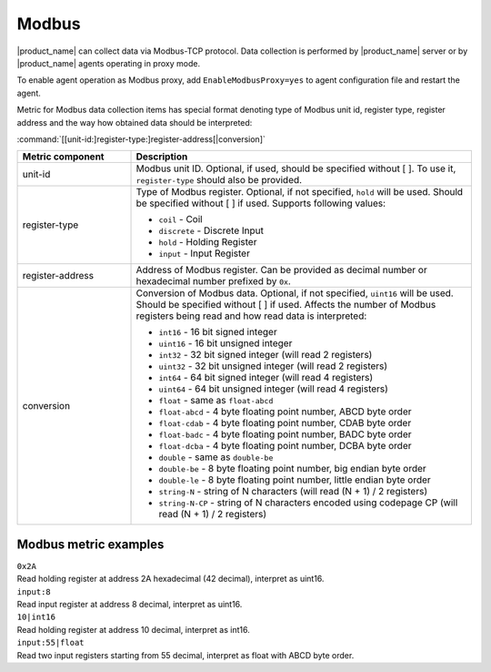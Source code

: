 .. _modbus:


######
Modbus
######

.. versionadded:: 4.4

|product_name| can collect data via Modbus-TCP protocol. Data collection is
performed by |product_name| server or by |product_name| agents operating in
proxy mode. 

To enable agent operation as Modbus proxy, add ``EnableModbusProxy=yes`` to
agent configuration file and restart the agent.

Metric for Modbus data collection items has special format denoting type of
Modbus unit id, register type, register address and the way how obtained data
should be interpreted:


:command:`[[unit-id:]register-type:]register-address[|conversion]`


.. list-table::
   :class: longtable
   :widths: 25 75
   :header-rows: 1

   * - Metric component
     - Description
   * - unit-id
     - Modbus unit ID. Optional, if used, should be specified without [ ]. To
       use it, ``register-type`` should also be provided. 
   * - register-type
     - Type of Modbus register. Optional, if not specified, ``hold`` will be
       used. Should be specified without [ ] if used. Supports following values:

       * ``coil`` - Coil
       * ``discrete`` - Discrete Input
       * ``hold`` - Holding Register
       * ``input`` - Input Register

   * - register-address
     - Address of Modbus register. Can be provided as decimal number or
       hexadecimal number prefixed by ``0x``. 
   * - conversion
     - Conversion of Modbus data. Optional, if not specified, ``uint16`` will be
       used. Should be specified without [ ] if used. Affects the number of
       Modbus registers being read and how read data is interpreted:

       * ``int16`` - 16 bit signed integer
       * ``uint16`` - 16 bit unsigned integer
       * ``int32`` - 32 bit signed integer (will read 2 registers)
       * ``uint32`` - 32 bit unsigned integer (will read 2 registers)
       * ``int64`` - 64 bit signed integer (will read 4 registers)
       * ``uint64`` - 64 bit unsigned integer (will read 4 registers)
       * ``float`` - same as ``float-abcd``
       * ``float-abcd`` - 4 byte floating point number, ABCD byte order
       * ``float-cdab`` - 4 byte floating point number, CDAB byte order
       * ``float-badc`` - 4 byte floating point number, BADC byte order
       * ``float-dcba`` - 4 byte floating point number, DCBA byte order
       * ``double`` - same as ``double-be``
       * ``double-be`` - 8 byte floating point number, big endian byte order
       * ``double-le`` - 8 byte floating point number, little endian byte order
       * ``string-N`` - string of N characters (will read (N + 1) / 2 registers)
       * ``string-N-CP`` - string of N characters encoded using codepage CP (will read (N + 1) / 2 registers)


Modbus metric examples
======================

| ``0x2A``
| Read holding register at address 2A hexadecimal (42 decimal), interpret as
  uint16. 

| ``input:8`` 
| Read input register at address 8 decimal, interpret as uint16. 

| ``10|int16`` 
| Read holding register at address 10 decimal, interpret as int16. 

| ``input:55|float`` 
| Read two input registers starting from 55 decimal, interpret as float with
  ABCD byte order.
